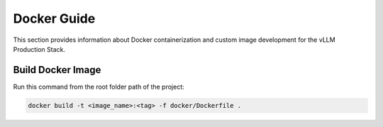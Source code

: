 Docker Guide
============

This section provides information about Docker containerization and custom image development for the vLLM Production Stack.

Build Docker Image
------------------

Run this command from the root folder path of the project:

.. code-block:: bash

   docker build -t <image_name>:<tag> -f docker/Dockerfile .
